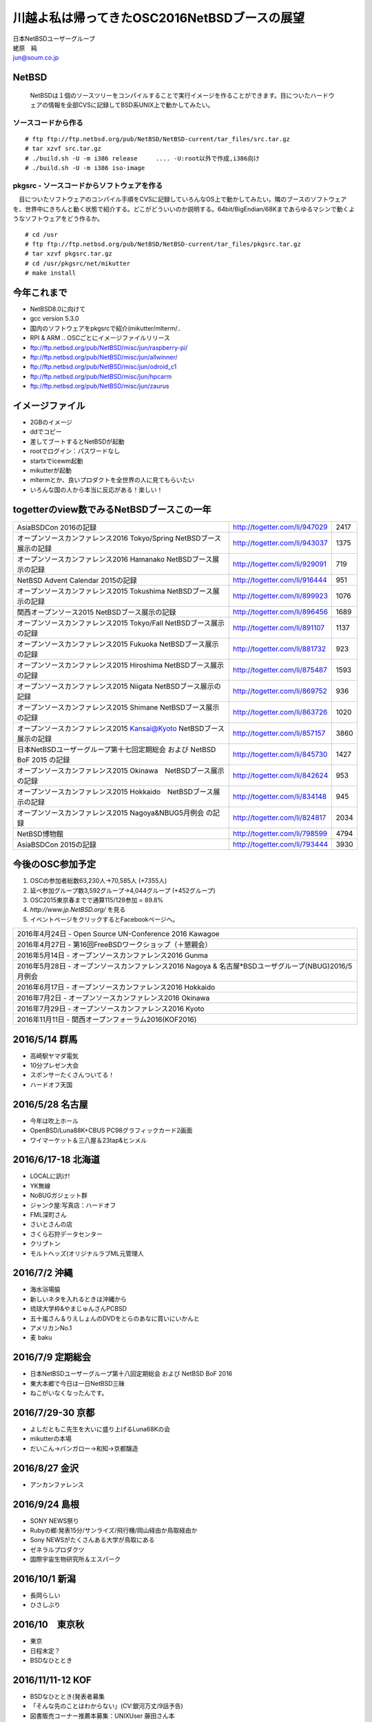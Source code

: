 .. 
 Copyright (c) 2013-6 Jun Ebihara All rights reserved.
 Redistribution and use in source and binary forms, with or without
 modification, are permitted provided that the following conditions
 are met:
 1. Redistributions of source code must retain the above copyright
    notice, this list of conditions and the following disclaimer.
 2. Redistributions in binary form must reproduce the above copyright
    notice, this list of conditions and the following disclaimer in the
    documentation and/or other materials provided with the distribution.
 THIS SOFTWARE IS PROVIDED BY THE AUTHOR ``AS IS'' AND ANY EXPRESS OR
 IMPLIED WARRANTIES, INCLUDING, BUT NOT LIMITED TO, THE IMPLIED WARRANTIES
 OF MERCHANTABILITY AND FITNESS FOR A PARTICULAR PURPOSE ARE DISCLAIMED.
 IN NO EVENT SHALL THE AUTHOR BE LIABLE FOR ANY DIRECT, INDIRECT,
 INCIDENTAL, SPECIAL, EXEMPLARY, OR CONSEQUENTIAL DAMAGES (INCLUDING, BUT
 NOT LIMITED TO, PROCUREMENT OF SUBSTITUTE GOODS OR SERVICES; LOSS OF USE,
 DATA, OR PROFITS; OR BUSINESS INTERRUPTION) HOWEVER CAUSED AND ON ANY
 THEORY OF LIABILITY, WHETHER IN CONTRACT, STRICT LIABILITY, OR TORT
 (INCLUDING NEGLIGENCE OR OTHERWISE) ARISING IN ANY WAY OUT OF THE USE OF
 THIS SOFTWARE, EVEN IF ADVISED OF THE POSSIBILITY OF SUCH DAMAGE.

.. イメージファイルは圧縮すること

川越よ私は帰ってきたOSC2016NetBSDブースの展望
----------------------------------------------
| 日本NetBSDユーザーグループ
| 蛯原　純
| jun@soum.co.jp

NetBSD
~~~~~~~~
 NetBSDは１個のソースツリーをコンパイルすることで実行イメージを作ることができます。目についたハードウェアの情報を全部CVSに記録してBSD系UNIX上で動かしてみたい。

ソースコードから作る
""""""""""""""""""""

::

 # ftp ftp://ftp.netbsd.org/pub/NetBSD/NetBSD-current/tar_files/src.tar.gz
 # tar xzvf src.tar.gz
 # ./build.sh -U -m i386 release     .... -U:root以外で作成,i386向け
 # ./build.sh -U -m i386 iso-image

pkgsrc - ソースコードからソフトウェアを作る
""""""""""""""""""""""""""""""""""""""""""""
　目についたソフトウェアのコンパイル手順をCVSに記録していろんなOS上で動かしてみたい。隣のブースのソフトウェアを、世界中にきちんと動く状態で紹介する。どこがどういいのか説明する。64bit/BigEndian/68Kまであらゆるマシンで動くようなソフトウェアをどう作るか。

::

 # cd /usr
 # ftp ftp://ftp.netbsd.org/pub/NetBSD/NetBSD-current/tar_files/pkgsrc.tar.gz
 # tar xzvf pkgsrc.tar.gz
 # cd /usr/pkgsrc/net/mikutter
 # make install


今年これまで
~~~~~~~~~~~~~~~~~~~~~

* NetBSD8.0に向けて
* gcc version 5.3.0
* 国内のソフトウェアをpkgsrcで紹介(mikutter/mlterm/..
* RPI & ARM .. OSCごとにイメージファイルリリース
* ftp://ftp.netbsd.org/pub/NetBSD/misc/jun/raspberry-pi/
* ftp://ftp.netbsd.org/pub/NetBSD/misc/jun/allwinner/
* ftp://ftp.netbsd.org/pub/NetBSD/misc/jun/odroid_c1
* ftp://ftp.netbsd.org/pub/NetBSD/misc/jun/hpcarm
* ftp://ftp.netbsd.org/pub/NetBSD/misc/jun/zaurus

イメージファイル
~~~~~~~~~~~~~~~~~~~~~~~~~

* 2GBのイメージ
* ddでコピー
* 差してブートするとNetBSDが起動
* rootでログイン：パスワードなし
* startxでicewm起動
* mikutterが起動
* mltermとか、良いプロダクトを全世界の人に見てもらいたい
* いろんな国の人から本当に反応がある！楽しい！

togetterのview数でみるNetBSDブースこの一年
~~~~~~~~~~~~~~~~~~~~~~~~~~~~~~~~~~~~~~~~~~~~~~~

.. csv-table::

 AsiaBSDCon 2016の記録,http://togetter.com/li/947029,2417
 オープンソースカンファレンス2016 Tokyo/Spring NetBSDブース展示の記録,http://togetter.com/li/943037,1375
 オープンソースカンファレンス2016 Hamanako NetBSDブース展示の記録,http://togetter.com/li/929091,719
 NetBSD Advent Calendar 2015の記録,http://togetter.com/li/916444,951
 オープンソースカンファレンス2015 Tokushima NetBSDブース展示の記録,http://togetter.com/li/899923,1076
 関西オープンソース2015 NetBSDブース展示の記録,http://togetter.com/li/896456,1689
 オープンソースカンファレンス2015 Tokyo/Fall NetBSDブース展示の記録,http://togetter.com/li/891107,1137
 オープンソースカンファレンス2015 Fukuoka NetBSDブース展示の記録,http://togetter.com/li/881732,923
 オープンソースカンファレンス2015 Hiroshima NetBSDブース展示の記録,http://togetter.com/li/875487,1593
 オープンソースカンファレンス2015 Niigata NetBSDブース展示の記録,http://togetter.com/li/869752,936
 オープンソースカンファレンス2015 Shimane NetBSDブース展示の記録,http://togetter.com/li/863726,1020
 オープンソースカンファレンス2015 Kansai@Kyoto NetBSDブース展示の記録,http://togetter.com/li/857157,3860
 日本NetBSDユーザーグループ第十七回定期総会 および NetBSD BoF 2015 の記録,http://togetter.com/li/845730,1427
 オープンソースカンファレンス2015 Okinawa　NetBSDブース展示の記録,http://togetter.com/li/842624,953
 オープンソースカンファレンス2015 Hokkaido　NetBSDブース展示の記録,http://togetter.com/li/834148,945
 オープンソースカンファレンス2015 Nagoya&NBUG5月例会 の記録,http://togetter.com/li/824817,2034
 NetBSD博物館,http://togetter.com/li/798599,4794
 AsiaBSDCon 2015の記録,http://togetter.com/li/793444,3930


今後のOSC参加予定
~~~~~~~~~~~~~~~~~~
#. OSCの参加者総数63,230人→70,585人 (+7355人)
#. 延べ参加グループ数3,592グループ→4,044グループ (+452グループ)
#. OSC2015東京春までで通算115/128参加  = 89.8%
#. *http://www.jp.NetBSD.org/* を見る
#. イベントページをクリックするとFacebookページへ。

.. csv-table::

    2016年4月24日 - Open Source UN-Conference 2016 Kawagoe
    2016年4月27日 - 第16回FreeBSDワークショップ（＋懇親会）
    2016年5月14日 - オープンソースカンファレンス2016 Gunma
    2016年5月28日 - オープンソースカンファレンス2016 Nagoya & 名古屋*BSDユーザグループ(NBUG)2016/5月例会
    2016年6月17日 - オープンソースカンファレンス2016 Hokkaido
    2016年7月2日 - オープンソースカンファレンス2016 Okinawa
    2016年7月29日 - オープンソースカンファレンス2016 Kyoto
    2016年11月11日 - 関西オープンフォーラム2016(KOF2016)

2016/5/14 群馬
~~~~~~~~~~~~~~~~~~~~~~~~~~~~

* 高崎駅ヤマダ電気
* 10分プレゼン大会
* スポンサーたくさんついてる！
* ハードオフ天国

2016/5/28 名古屋
~~~~~~~~~~~~~~~~~~~~~~~~~~~~

* 今年は吹上ホール
* OpenBSD/Luna88K+CBUS PC98グラフィックカード2画面
* ワイマーケット＆三八屋＆23tap&ヒンメル

2016/6/17-18 北海道
~~~~~~~~~~~~~~

* LOCALに訊け!
* YK無線
* NoBUGガジェット群
* ジャンク屋:写真店：ハードオフ
* FML深町さん
* さいとさんの店
* さくら石狩データセンター
* クリプトン
* モルトヘッズ(オリジナルラブML元管理人

2016/7/2 沖縄
~~~~~~~~~~~~~~

* 海水浴場脇
* 新しいネタを入れるときは沖縄から
* 琉球大学枠&やまじゅんさんPCBSD
* 五十嵐さん＆りえしょんのDVDをとらのあなに買いにいかんと
* アメリカンNo.1
* 麦 baku

2016/7/9 定期総会
~~~~~~~~~~~~~~~~~~~~~~~~~~~~

* 日本NetBSDユーザーグループ第十八回定期総会 および NetBSD BoF 2016
* 東大本郷で今日は一日NetBSD三昧
* ねこがいなくなったんです。

2016/7/29-30 京都
~~~~~~~~~~~~~~~~~~

* よしだともこ先生を大いに盛り上げるLuna68Kの会
* mikutterの本場
* だいこん→バンガロー→和知→京都醸造

2016/8/27 金沢
~~~~~~~~~~~~~~~~~~~~~~~

* アンカンファレンス


2016/9/24 島根
~~~~~~~~~~~~~~~~~~

* SONY NEWS祭り
* Rubyの郷:発表15分/サンライズ/飛行機/岡山経由か鳥取経由か
* Sony NEWSがたくさんある大学が鳥取にある
* ゼネラルプロダクツ
* 国際宇宙生物研究所＆エスパーク

2016/10/1 新潟
~~~~~~~~~~~~~~~~~~~~~~~

* 長岡らしい
* ひさしぶり

2016/10　東京秋
~~~~~~~~~~~~~~~~~

* 東京
* 日程未定？
* BSDなひととき



2016/11/11-12 KOF
~~~~~~~~~~~~~~~~~~~~

* BSDなひととき(発表者募集
* 「そんな先のことはわからない」(CV:銀河万丈/9話予告)
* 図書販売コーナー推薦本募集：UNIXUser 藤田さん本
* 順記で餃子

2016/11/19か26 広島
~~~~~~~~~~~~~~~~~~~~~~~~~~~~~~

* 年間最重要イベント：X68K＆mlterm特集
* XM6i祭り
* X68060祭り
* ビールスタンド重富で重富注ぎ！

2016/12/3か10 福岡
~~~~~~~~~~~~~~~~~~~~~~~~~~~~~~~

* 一年の終わり
* PADDY

2017/3 AsiaBSDCon
~~~~~~~~~~~~~~~~~~~~~~~~~~~~~

* BSD関連の国際会議 150人規模
* sendmail作った人とかにシールを渡してみる
* BSD作った人とかにシールを渡してみる
* スポンサーは常に募集中（-毎年100万くらい赤字
* イベント運営を手伝ってくれそうな実直な企業募集
* www.bsdresearch.org
* FreeBSDワークショップ　のとき打ち合わせしてます

観光ガイド
~~~~~~~~~~~~~~~~~~~~~~~~~~~~~

* なんか地元の情報:行ったら行くようなとこリスト
* そのへんではやっているハードでNetBSDを動かす方法
* A4 20P→小冊子印刷でA4両面4Px5枚
* Sphinx+scribus→セブンイレブンで15部印刷
* 毎回2000円くらい
* https://github.com/ebijun/osc-demo

NetBSD関連情報
~~~~~~~~~~~~~~~~~

* http://www.NetBSD.org/
* http://www.jp.NetBSD.org/
* http://www.facebook.com/NetBSD.jp/

詳しくは
~~~~~~~~~~~~~~~~~

* 「なぜNetBSD」で検索


セキュリティキャンプ
~~~~~~~~~~~~~~~~~

* 2016/8 幕張
* NetBSDで4時間もなんかやります
* 枠30人：対象:友利奈緒
* RPI 20台
* のこり10人は謎マシン枠
* どうせそんなに申込ないだろう

